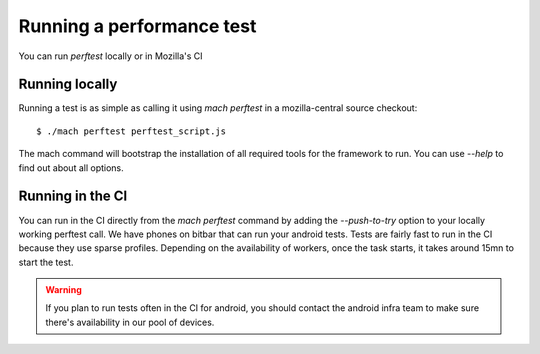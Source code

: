 Running a performance test
==========================

You can run `perftest` locally or in Mozilla's CI

Running locally
---------------

Running a test is as simple as calling it using `mach perftest` in a mozilla-central source
checkout::

    $ ./mach perftest perftest_script.js

The mach command will bootstrap the installation of all required tools for the framework to run.
You can use `--help` to find out about all options.


Running in the CI
-----------------

You can run in the CI directly from the `mach perftest` command by adding the `--push-to-try` option
to your locally working perftest call. We have phones on bitbar that can run your android tests.
Tests are fairly fast to run in the CI because they use sparse profiles. Depending on the
availability of workers, once the task starts, it takes around 15mn to start the test.

.. warning::

   If you plan to run tests often in the CI for android, you should contact the android
   infra team to make sure there's availability in our pool of devices.

